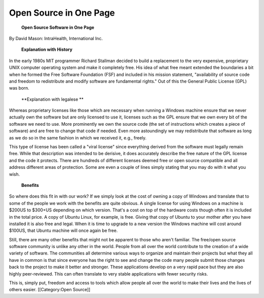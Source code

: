 Open Source in One Page
=======================

 **Open Source Software in One Page** 

By David Mason: IntraHealth, International Inc.

 **Explanation with History** 

In the early 1980s MIT programmer Richard Stallman decided to build a replacement to the very expensive, proprietary UNIX computer operating system and make it completely free. His idea of what free meant extended the boundaries a bit when he formed the Free Software Foundation (FSF) and included in his mission statement, "availability of source code and freedom to redistribute and modify software are fundamental rights." Out of this the General Public License (GPL) was born. 

 **Explanation with legalese ** 

Whereas proprietary licenses like those which are necessary when running a Windows machine ensure that we never actually own the software but are only licensed to use it, licenses such as the GPL ensure that we own every bit of the software we need to use. More prominently we own the source code (the set of instructions which creates a piece of software) and are free to change that code if needed. Even more astoundingly we may redistribute that software as long as we do so in the same fashion in which we received it, e.g., freely. 


This type of license has been called a "viral license" since everything derived from the software must legally remain free. While that description was intended to be derisive, it does accurately describe the free nature of the GPL license and the code it protects. There are hundreds of different licenses deemed free or open source compatible and all address different areas of protection. Some are even a couple of lines simply stating that you may do with it what you wish.

 **Benefits** 

So where does this fit in with our work? If we simply look at the cost of owning a copy of Windows and translate that to some of the people we work with the benefits are quite obvious. A single license for using Windows on a machine is $200US to $300+US depending on which version. That's a cost on top of the hardware costs though often it is included in the total price. A copy of Ubuntu Linux, for example, is free. Giving that copy of Ubuntu to your mother after you have installed it is also free and legal. When it is time to upgrade to a new version the Windows machine will cost around $100US, that Ubuntu machine will once again be free.


Still, there are many other benefits that might not be apparent to those who aren't familiar. The free/open source software community is unlike any other in the world. People from all over the world contribute to the creation of a wide variety of software. The communities all determine various ways to organize and maintain their projects but what they all have in common is that since everyone has the right to see and change the code many people submit those changes back to the project to make it better and stronger. These applications develop on a very rapid pace but they are also highly peer-reviewed. This can often translate to very stable applications with fewer security risks. 


This is, simply put, freedom and access to tools which allow people all over the world to make their lives and the lives of others easier.
[[Category:Open Source]]

